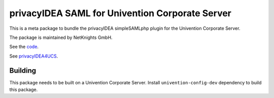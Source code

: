 privacyIDEA SAML for Univention Corporate Server
================================================

This is a meta package to bundle the privacyIDEA
simpleSAMLphp plugin for the Univention Corporate Server.

The package is maintained by NetKnights GmbH.

See the `code <https://github.com/privacyidea/simplesamlphp-module-privacyidea>`_.

See `privacyIDEA4UCS <https://netknights.it/en/produkte/privacyidea4ucs/>`_.

Building
--------

This package needs to be built on a Univention Corporate Server.
Install ``univention-config-dev`` dependency to build this package.

